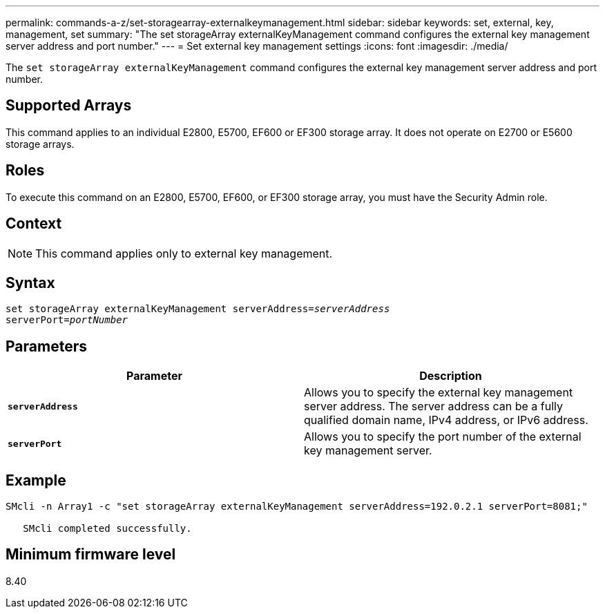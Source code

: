 ---
permalink: commands-a-z/set-storagearray-externalkeymanagement.html
sidebar: sidebar
keywords: set, external, key, management, set
summary: "The set storageArray externalKeyManagement command configures the external key management server address and port number."
---
= Set external key management settings
:icons: font
:imagesdir: ./media/

[.lead]
The `set storageArray externalKeyManagement` command configures the external key management server address and port number.

== Supported Arrays

This command applies to an individual E2800, E5700, EF600 or EF300 storage array. It does not operate on E2700 or E5600 storage arrays.

== Roles

To execute this command on an E2800, E5700, EF600, or EF300 storage array, you must have the Security Admin role.

== Context

[NOTE]
====
This command applies only to external key management.
====

== Syntax

[subs=+macros]
----

set storageArray externalKeyManagement serverAddress=pass:quotes[_serverAddress_]
serverPort=pass:quotes[_portNumber_]
----

== Parameters

[cols="2*",options="header"]
|===
| Parameter| Description
a|
`*serverAddress*`
a|
Allows you to specify the external key management server address. The server address can be a fully qualified domain name, IPv4 address, or IPv6 address.
a|
`*serverPort*`
a|
Allows you to specify the port number of the external key management server.
|===

== Example

----
SMcli -n Array1 -c "set storageArray externalKeyManagement serverAddress=192.0.2.1 serverPort=8081;"

   SMcli completed successfully.
----

== Minimum firmware level

8.40
